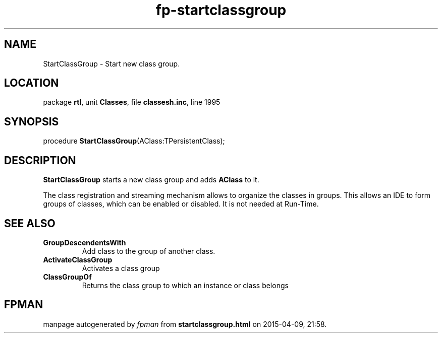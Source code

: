 .\" file autogenerated by fpman
.TH "fp-startclassgroup" 3 "2014-03-14" "fpman" "Free Pascal Programmer's Manual"
.SH NAME
StartClassGroup - Start new class group.
.SH LOCATION
package \fBrtl\fR, unit \fBClasses\fR, file \fBclassesh.inc\fR, line 1995
.SH SYNOPSIS
procedure \fBStartClassGroup\fR(AClass:TPersistentClass);
.SH DESCRIPTION
\fBStartClassGroup\fR starts a new class group and adds \fBAClass\fR to it.

The class registration and streaming mechanism allows to organize the classes in groups. This allows an IDE to form groups of classes, which can be enabled or disabled. It is not needed at Run-Time.


.SH SEE ALSO
.TP
.B GroupDescendentsWith
Add class to the group of another class.
.TP
.B ActivateClassGroup
Activates a class group
.TP
.B ClassGroupOf
Returns the class group to which an instance or class belongs

.SH FPMAN
manpage autogenerated by \fIfpman\fR from \fBstartclassgroup.html\fR on 2015-04-09, 21:58.

